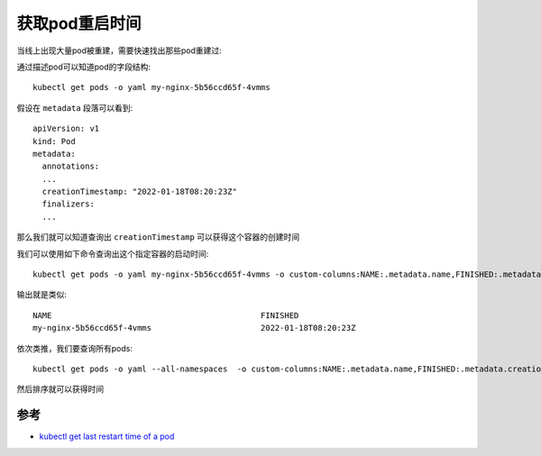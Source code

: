 .. _get_pods_restart_time:

======================
获取pod重启时间
======================

当线上出现大量pod被重建，需要快速找出那些pod重建过:

通过描述pod可以知道pod的字段结构::

   kubectl get pods -o yaml my-nginx-5b56ccd65f-4vmms

假设在 ``metadata`` 段落可以看到::

   apiVersion: v1
   kind: Pod
   metadata:
     annotations:
     ...
     creationTimestamp: "2022-01-18T08:20:23Z"
     finalizers:
     ...

那么我们就可以知道查询出 ``creationTimestamp`` 可以获得这个容器的创建时间

我们可以使用如下命令查询出这个指定容器的启动时间::

   kubectl get pods -o yaml my-nginx-5b56ccd65f-4vmms -o custom-columns:NAME:.metadata.name,FINISHED:.metadata.creationTimestamp

输出就是类似::

   NAME                                            FINISHED
   my-nginx-5b56ccd65f-4vmms                       2022-01-18T08:20:23Z

依次类推，我们要查询所有pods::

   kubectl get pods -o yaml --all-namespaces  -o custom-columns:NAME:.metadata.name,FINISHED:.metadata.creationTimestamp
   
然后排序就可以获得时间  

参考
======

- `kubectl get last restart time of a pod <https://stackoverflow.com/questions/66601827/kubectl-get-last-restart-time-of-a-pod>`_
